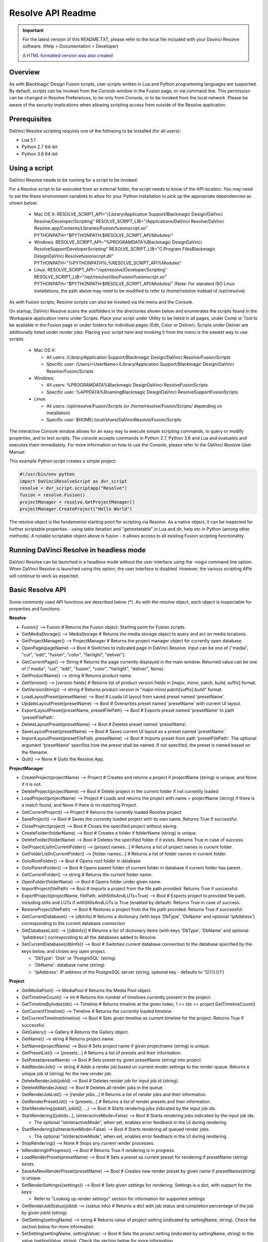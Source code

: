 Resolve API Readme
==================

.. _readme_resolveapi:

..  important::

    For the latest version of this README.TXT, please refer to the local file included with your Davinci Resolve software. (Help > Documentation > Developer)

    `A HTML formatted version was also created <https://deric.github.io/DaVinciResolve-API-Docs/>`_

.. versionadded:: Updated as of 21 October 2021



Overview
--------

As with Blackmagic Design Fusion scripts, user scripts written in Lua and Python programming languages are supported. By default, scripts can be invoked from the Console window in the Fusion page,
or via command line. This permission can be changed in Resolve Preferences, to be only from Console, or to be invoked from the local network. Please be aware of the security implications when
allowing scripting access from outside of the Resolve application.


Prerequisites
-------------

DaVinci Resolve scripting requires one of the following to be installed (for all users):

- Lua 5.1
- Python 2.7 64-bit
- Python 3.6 64-bit


Using a script
--------------

DaVinci Resolve needs to be running for a script to be invoked.

For a Resolve script to be executed from an external folder, the script needs to know of the API location. 
You may need to set the these environment variables to allow for your Python installation to pick up the appropriate dependencies as shown below:

  * Mac OS X:
    RESOLVE_SCRIPT_API="/Library/Application Support/Blackmagic Design/DaVinci Resolve/Developer/Scripting"
    RESOLVE_SCRIPT_LIB="/Applications/DaVinci Resolve/DaVinci Resolve.app/Contents/Libraries/Fusion/fusionscript.so"
    PYTHONPATH="$PYTHONPATH:$RESOLVE_SCRIPT_API/Modules/"

  * Windows:
    RESOLVE_SCRIPT_API="%PROGRAMDATA%\Blackmagic Design\DaVinci Resolve\Support\Developer\Scripting"
    RESOLVE_SCRIPT_LIB="C:\Program Files\Blackmagic Design\DaVinci Resolve\fusionscript.dll"
    PYTHONPATH="%PYTHONPATH%;%RESOLVE_SCRIPT_API%\Modules\"

  * Linux:
    RESOLVE_SCRIPT_API="/opt/resolve/Developer/Scripting"
    RESOLVE_SCRIPT_LIB="/opt/resolve/libs/Fusion/fusionscript.so"
    PYTHONPATH="$PYTHONPATH:$RESOLVE_SCRIPT_API/Modules/"
    (Note: For standard ISO Linux installations, the path above may need to be modified to refer to /home/resolve instead of /opt/resolve)

As with Fusion scripts, Resolve scripts can also be invoked via the menu and the Console.

On startup, DaVinci Resolve scans the subfolders in the directories shown below and enumerates the scripts found in the Workspace application menu under Scripts. 
Place your script under Utility to be listed in all pages, under Comp or Tool to be available in the Fusion page or under folders for individual pages (Edit, Color or Deliver). Scripts under Deliver are additionally listed under render jobs.
Placing your script here and invoking it from the menu is the easiest way to use scripts. 

  * Mac OS X:
  
    - All users: /Library/Application Support/Blackmagic Design/DaVinci Resolve/Fusion/Scripts
    - Specific user:  /Users/<UserName>/Library/Application Support/Blackmagic Design/DaVinci Resolve/Fusion/Scripts

  * Windows:

    - All users: %PROGRAMDATA%\Blackmagic Design\DaVinci Resolve\Fusion\Scripts
    - Specific user: %APPDATA%\Roaming\Blackmagic Design\DaVinci Resolve\Support\Fusion\Scripts
  
  * Linux:

    - All users: /opt/resolve/Fusion/Scripts  (or /home/resolve/Fusion/Scripts/ depending on installation)
    - Specific user: $HOME/.local/share/DaVinciResolve/Fusion/Scripts

The interactive Console window allows for an easy way to execute simple scripting commands, to query or modify properties, and to test scripts. The console accepts commands in Python 2.7, Python 3.6
and Lua and evaluates and executes them immediately. 
For more information on how to use the Console, please refer to the DaVinci Resolve User Manual.

This example Python script creates a simple project:

..  code-block:: python

    #!/usr/bin/env python
    import DaVinciResolveScript as dvr_script
    resolve = dvr_script.scriptapp("Resolve")
    fusion = resolve.Fusion()
    projectManager = resolve.GetProjectManager()
    projectManager.CreateProject("Hello World")


The resolve object is the fundamental starting point for scripting via Resolve. As a native object, it can be inspected for further scriptable properties - using table iteration and "getmetatable"
in Lua and dir, help etc in Python (among other methods). A notable scriptable object above is fusion - it allows access to all existing Fusion scripting functionality.


Running DaVinci Resolve in headless mode
----------------------------------------

DaVinci Resolve can be launched in a headless mode without the user interface using the -nogui command line option. When DaVinci Resolve is launched using this option, the user interface is disabled.
However, the various scripting APIs will continue to work as expected.


Basic Resolve API
-----------------

Some commonly used API functions are described below (*). As with the resolve object, each object is inspectable for properties and functions.

**Resolve**

* Fusion()                                        --> Fusion             # Returns the Fusion object. Starting point for Fusion scripts.
* GetMediaStorage()                               --> MediaStorage       # Returns the media storage object to query and act on media locations.
* GetProjectManager()                             --> ProjectManager     # Returns the project manager object for currently open database.
* OpenPage(pageName)                              --> Bool               # Switches to indicated page in DaVinci Resolve. Input can be one of ("media", "cut", "edit", "fusion", "color", "fairlight", "deliver").
* GetCurrentPage()                                --> String             # Returns the page currently displayed in the main window. Returned value can be one of ("media", "cut", "edit", "fusion", "color", "fairlight", "deliver", None).
* GetProductName()                                --> string             # Returns product name.
* GetVersion()                                    --> [version fields]   # Returns list of product version fields in [major, minor, patch, build, suffix] format.
* GetVersionString()                              --> string             # Returns product version in "major.minor.patch[suffix].build" format.
* LoadLayoutPreset(presetName)                    --> Bool               # Loads UI layout from saved preset named 'presetName'.
* UpdateLayoutPreset(presetName)                  --> Bool               # Overwrites preset named 'presetName' with current UI layout.
* ExportLayoutPreset(presetName, presetFilePath)  --> Bool               # Exports preset named 'presetName' to path 'presetFilePath'.
* DeleteLayoutPreset(presetName)                  --> Bool               # Deletes preset named 'presetName'.
* SaveLayoutPreset(presetName)                    --> Bool               # Saves current UI layout as a preset named 'presetName'.
* ImportLayoutPreset(presetFilePath, presetName)  --> Bool               # Imports preset from path 'presetFilePath'. The optional argument 'presetName' specifies how the preset shall be named. If not specified, the preset is named based on the filename.
* Quit()                                          --> None               # Quits the Resolve App.


**ProjectManager**

* CreateProject(projectName)                      --> Project            # Creates and returns a project if projectName (string) is unique, and None if it is not.
* DeleteProject(projectName)                      --> Bool               # Delete project in the current folder if not currently loaded
* LoadProject(projectName)                        --> Project            # Loads and returns the project with name = projectName (string) if there is a match found, and None if there is no matching Project.
* GetCurrentProject()                             --> Project            # Returns the currently loaded Resolve project.
* SaveProject()                                   --> Bool               # Saves the currently loaded project with its own name. Returns True if successful.
* CloseProject(project)                           --> Bool               # Closes the specified project without saving.
* CreateFolder(folderName)                        --> Bool               # Creates a folder if folderName (string) is unique.
* DeleteFolder(folderName)                        --> Bool               # Deletes the specified folder if it exists. Returns True in case of success.
* GetProjectListInCurrentFolder()                 --> [project names...] # Returns a list of project names in current folder.
* GetFolderListInCurrentFolder()                  --> [folder names...]  # Returns a list of folder names in current folder.
* GotoRootFolder()                                --> Bool               # Opens root folder in database.
* GotoParentFolder()                              --> Bool               # Opens parent folder of current folder in database if current folder has parent.
* GetCurrentFolder()                              --> string             # Returns the current folder name.
* OpenFolder(folderName)                          --> Bool               # Opens folder under given name.
* ImportProject(filePath)                         --> Bool               # Imports a project from the file path provided. Returns True if successful.
* ExportProject(projectName, filePath, withStillsAndLUTs=True) --> Bool  # Exports project to provided file path, including stills and LUTs if withStillsAndLUTs is True (enabled by default). Returns True in case of success.
* RestoreProject(filePath)                        --> Bool               # Restores a project from the file path provided. Returns True if successful.
* GetCurrentDatabase()                            --> {dbInfo}           # Returns a dictionary (with keys 'DbType', 'DbName' and optional 'IpAddress') corresponding to the current database connection
* GetDatabaseList()                               --> [{dbInfo}]         # Returns a list of dictionary items (with keys 'DbType', 'DbName' and optional 'IpAddress') corresponding to all the databases added to Resolve
* SetCurrentDatabase({dbInfo})                    --> Bool               # Switches current database connection to the database specified by the keys below, and closes any open project.
  
  * 'DbType': 'Disk' or 'PostgreSQL' (string)
  * 'DbName': database name (string)
  * 'IpAddress': IP address of the PostgreSQL server (string, optional key - defaults to '127.0.0.1')


**Project**

* GetMediaPool()                                  --> MediaPool          # Returns the Media Pool object.
* GetTimelineCount()                              --> int                # Returns the number of timelines currently present in the project.
* GetTimelineByIndex(idx)                         --> Timeline           # Returns timeline at the given index, 1 <= idx <= project.GetTimelineCount()
* GetCurrentTimeline()                            --> Timeline           # Returns the currently loaded timeline.
* SetCurrentTimeline(timeline)                    --> Bool               # Sets given timeline as current timeline for the project. Returns True if successful.
* GetGallery()                                    --> Gallery            # Returns the Gallery object.
* GetName()                                       --> string             # Returns project name.
* SetName(projectName)                            --> Bool               # Sets project name if given projectname (string) is unique.
* GetPresetList()                                 --> [presets...]       # Returns a list of presets and their information.
* SetPreset(presetName)                           --> Bool               # Sets preset by given presetName (string) into project.
* AddRenderJob()                                  --> string             # Adds a render job based on current render settings to the render queue. Returns a unique job id (string) for the new render job.
* DeleteRenderJob(jobId)                          --> Bool               # Deletes render job for input job id (string).
* DeleteAllRenderJobs()                           --> Bool               # Deletes all render jobs in the queue.
* GetRenderJobList()                              --> [render jobs...]   # Returns a list of render jobs and their information.
* GetRenderPresetList()                           --> [presets...]       # Returns a list of render presets and their information.
* StartRendering(jobId1, jobId2, ...)             --> Bool               # Starts rendering jobs indicated by the input job ids.
* StartRendering([jobIds...], isInteractiveMode=False)    --> Bool       # Starts rendering jobs indicated by the input job ids.

  * The optional "isInteractiveMode", when set, enables error feedback in the UI during rendering.
  
* StartRendering(isInteractiveMode=False)                 --> Bool       # Starts rendering all queued render jobs. 
  
  * The optional "isInteractiveMode", when set, enables error feedback in the UI during rendering.

* StopRendering()                                 --> None               # Stops any current render processes.
* IsRenderingInProgress()                         --> Bool               # Returns True if rendering is in progress.
* LoadRenderPreset(presetName)                    --> Bool               # Sets a preset as current preset for rendering if presetName (string) exists.
* SaveAsNewRenderPreset(presetName)               --> Bool               # Creates new render preset by given name if presetName(string) is unique.
* SetRenderSettings({settings})                   --> Bool               # Sets given settings for rendering. Settings is a dict, with support for the keys:
  
  * Refer to "Looking up render settings" section for information for supported settings

* GetRenderJobStatus(jobId)                       --> {status info}      # Returns a dict with job status and completion percentage of the job by given jobId (string).
* GetSetting(settingName)                         --> string             # Returns value of project setting (indicated by settingName, string). Check the section below for more information.
* SetSetting(settingName, settingValue)           --> Bool               # Sets the project setting (indicated by settingName, string) to the value (settingValue, string). Check the section below for more information.
* GetRenderFormats()                              --> {render formats..} # Returns a dict (format -> file extension) of available render formats.
* GetRenderCodecs(renderFormat)                   --> {render codecs...} # Returns a dict (codec description -> codec name) of available codecs for given render format (string).
* GetCurrentRenderFormatAndCodec()                --> {format, codec}    # Returns a dict with currently selected format 'format' and render codec 'codec'.
* SetCurrentRenderFormatAndCodec(format, codec)   --> Bool               # Sets given render format (string) and render codec (string) as options for rendering.
* GetCurrentRenderMode()                          --> int                # Returns the render mode: 0 - Individual clips, 1 - Single clip.
* SetCurrentRenderMode(renderMode)                --> Bool               # Sets the render mode. Specify renderMode = 0 for Individual clips, 1 for Single clip.
* GetRenderResolutions(format, codec)             --> [{Resolution}]     # Returns list of resolutions applicable for the given render format (string) and render codec (string). Returns full list of resolutions if no argument is provided. Each element in the list is a dictionary with 2 keys "Width" and "Height".
* RefreshLUTList()                                --> Bool               # Refreshes LUT List


**MediaStorage**

* GetMountedVolumeList()                          --> [paths...]         # Returns list of folder paths corresponding to mounted volumes displayed in Resolve’s Media Storage.
* GetSubFolderList(folderPath)                    --> [paths...]         # Returns list of folder paths in the given absolute folder path.
* GetFileList(folderPath)                         --> [paths...]         # Returns list of media and file listings in the given absolute folder path. Note that media listings may be logically consolidated entries.
* RevealInStorage(path)                           --> Bool               # Expands and displays given file/folder path in Resolve’s Media Storage.
* AddItemListToMediaPool(item1, item2, ...)       --> [clips...]         # Adds specified file/folder paths from Media Storage into current Media Pool folder. Input is one or more file/folder paths. Returns a list of the MediaPoolItems created.
* AddItemListToMediaPool([items...])              --> [clips...]         # Adds specified file/folder paths from Media Storage into current Media Pool folder. Input is an array of file/folder paths. Returns a list of the MediaPoolItems created.
* AddClipMattesToMediaPool(MediaPoolItem, [paths], stereoEye) --> Bool   # Adds specified media files as mattes for the specified MediaPoolItem. StereoEye is an optional argument for specifying which eye to add the matte to for stereo clips ("left" or "right"). Returns True if successful.
* AddTimelineMattesToMediaPool([paths])           --> [MediaPoolItems]   # Adds specified media files as timeline mattes in current media pool folder. Returns a list of created MediaPoolItems.


**MediaPool**

* GetRootFolder()                                 --> Folder             # Returns root Folder of Media Pool
* AddSubFolder(folder, name)                      --> Folder             # Adds new subfolder under specified Folder object with the given name.
* CreateEmptyTimeline(name)                       --> Timeline           # Adds new timeline with given name.
* AppendToTimeline(clip1, clip2, ...)             --> [TimelineItem]     # Appends specified MediaPoolItem objects in the current timeline. Returns the list of appended timelineItems.
* AppendToTimeline([clips])                       --> [TimelineItem]     # Appends specified MediaPoolItem objects in the current timeline. Returns the list of appended timelineItems.
* AppendToTimeline([{clipInfo}, ...])             --> [TimelineItem]     # Appends list of clipInfos specified as dict of "mediaPoolItem", "startFrame" (int), "endFrame" (int), (optional) "mediaType" (int; 1 - Video only, 2 - Audio only). Returns the list of appended timelineItems.
* CreateTimelineFromClips(name, clip1, clip2,...) --> Timeline           # Creates new timeline with specified name, and appends the specified MediaPoolItem objects.
* CreateTimelineFromClips(name, [clips])          --> Timeline           # Creates new timeline with specified name, and appends the specified MediaPoolItem objects.
* CreateTimelineFromClips(name, [{clipInfo}])     --> Timeline           # Creates new timeline with specified name, appending the list of clipInfos specified as a dict of "mediaPoolItem", "startFrame" (int), "endFrame" (int).
* ImportTimelineFromFile(filePath, {importOptions}) --> Timeline         # Creates timeline based on parameters within given file and optional importOptions dict, with support for the keys:
  
  * "timelineName": string, specifies the name of the timeline to be created
  * "importSourceClips": Bool, specifies whether source clips should be imported, True by default
  * "sourceClipsPath": string, specifies a filesystem path to search for source clips if the media is inaccessible in their original path and if "importSourceClips" is True
  * "sourceClipsFolders": List of Media Pool folder objects to search for source clips if the media is not present in current folder and if "importSourceClips" is False
  * "interlaceProcessing": Bool, specifies whether to enable interlace processing on the imported timeline being created. valid only for AAF import
  
* DeleteTimelines([timeline])                     --> Bool               # Deletes specified timelines in the media pool.
* GetCurrentFolder()                              --> Folder             # Returns currently selected Folder.
* SetCurrentFolder(Folder)                        --> Bool               # Sets current folder by given Folder.
* DeleteClips([clips])                            --> Bool               # Deletes specified clips or timeline mattes in the media pool
* DeleteFolders([subfolders])                     --> Bool               # Deletes specified subfolders in the media pool
* MoveClips([clips], targetFolder)                --> Bool               # Moves specified clips to target folder.
* MoveFolders([folders], targetFolder)            --> Bool               # Moves specified folders to target folder.
* GetClipMatteList(MediaPoolItem)                 --> [paths]            # Get mattes for specified MediaPoolItem, as a list of paths to the matte files.
* GetTimelineMatteList(Folder)                    --> [MediaPoolItems]   # Get mattes in specified Folder, as list of MediaPoolItems.
* DeleteClipMattes(MediaPoolItem, [paths])        --> Bool               # Delete mattes based on their file paths, for specified MediaPoolItem. Returns True on success.
* RelinkClips([MediaPoolItem], folderPath)        --> Bool               # Update the folder location of specified media pool clips with the specified folder path.
* UnlinkClips([MediaPoolItem])                    --> Bool               # Unlink specified media pool clips.
* ImportMedia([items...])                         --> [MediaPoolItems]   # Imports specified file/folder paths into current Media Pool folder. Input is an array of file/folder paths. Returns a list of the MediaPoolItems created.
* ImportMedia([{clipInfo}])                       --> [MediaPoolItems]   # Imports file path(s) into current Media Pool folder as specified in list of clipInfo dict. Returns a list of the MediaPoolItems created.
  
  * Each clipInfo gets imported as one MediaPoolItem unless 'Show Individual Frames' is turned on.
  * Example: ImportMedia([{"FilePath":"file_%03d.dpx", "StartIndex":1, "EndIndex":100}]) would import clip "file_[001-100].dpx".
  
* ExportMetadata(fileName, [clips])               --> Bool               # Exports metadata of specified clips to 'fileName' in CSV format.
  
  * If no clips are specified, all clips from media pool will be used.


**Folder**

* GetClipList()                                   --> [clips...]         # Returns a list of clips (items) within the folder.
* GetName()                                       --> string             # Returns the media folder name.
* GetSubFolderList()                              --> [folders...]       # Returns a list of subfolders in the folder.

**MediaPoolItem**

* GetName()                                       --> string             # Returns the clip name.
* GetMetadata(metadataType=None)                  --> string|dict        # Returns the metadata value for the key 'metadataType'.
  
  * If no argument is specified, a dict of all set metadata properties is returned.
  
* SetMetadata(metadataType, metadataValue)        --> Bool               # Sets the given metadata to metadataValue (string). Returns True if successful.
* SetMetadata({metadata})                         --> Bool               # Sets the item metadata with specified 'metadata' dict. Returns True if successful.
* GetMediaId()                                    --> string             # Returns the unique ID for the MediaPoolItem.
* AddMarker(frameId, color, name, note, duration,customData) --> Bool 
  
  * Creates a new marker at given frameId position and with given marker information. 'customData' is optional and helps to attach user specific data to the marker.
            
* GetMarkers()                                    --> {markers...}       # Returns a dict (frameId -> {information}) of all markers and dicts with their information.
  
  * Example of output format: {96.0: {'color': 'Green', 'duration': 1.0, 'note': '', 'name': 'Marker 1', 'customData': ''}, ...}
  * In the above example - there is one 'Green' marker at offset 96 (position of the marker)
  
* GetMarkerByCustomData(customData)               --> {markers...}       # Returns marker {information} for the first matching marker with specified customData.
* UpdateMarkerCustomData(frameId, customData)     --> Bool               # Updates customData (string) for the marker at given frameId position. CustomData is not exposed via UI and is useful for scripting developer to attach any user specific data to markers.
* GetMarkerCustomData(frameId)                    --> string             # Returns customData string for the marker at given frameId position.
* DeleteMarkersByColor(color)                     --> Bool               # Delete all markers of the specified color from the media pool item. "All" as argument deletes all color markers.
* DeleteMarkerAtFrame(frameNum)                   --> Bool               # Delete marker at frame number from the media pool item.
* DeleteMarkerByCustomData(customData)            --> Bool               # Delete first matching marker with specified customData.
* AddFlag(color)                                  --> Bool               # Adds a flag with given color (string).
* GetFlagList()                                   --> [colors...]        # Returns a list of flag colors assigned to the item.
* ClearFlags(color)                               --> Bool               # Clears the flag of the given color if one exists. An "All" argument is supported and clears all flags.
* GetClipColor()                                  --> string             # Returns the item color as a string.
* SetClipColor(colorName)                         --> Bool               # Sets the item color based on the colorName (string).
* ClearClipColor()                                --> Bool               # Clears the item color.
* GetClipProperty(propertyName=None)              --> string|dict        # Returns the property value for the key 'propertyName'. 
  
  * If no argument is specified, a dict of all clip properties is returned. Check the section below for more information.
  
* SetClipProperty(propertyName, propertyValue)    --> Bool               # Sets the given property to propertyValue (string). Check the section below for more information.
* LinkProxyMedia(proxyMediaFilePath)              --> Bool               # Links proxy media located at path specified by arg 'proxyMediaFilePath' with the current clip. 'proxyMediaFilePath' should be absolute clip path.
* UnlinkProxyMedia()                              --> Bool               # Unlinks any proxy media associated with clip.
* ReplaceClip(filePath)                           --> Bool               # Replaces the underlying asset and metadata of MediaPoolItem with the specified absolute clip path.


**Timeline**

* GetName()                                       --> string             # Returns the timeline name.
* SetName(timelineName)                           --> Bool               # Sets the timeline name if timelineName (string) is unique. Returns True if successful.
* GetStartFrame()                                 --> int                # Returns the frame number at the start of timeline.
* GetEndFrame()                                   --> int                # Returns the frame number at the end of timeline.
* GetTrackCount(trackType)                        --> int                # Returns the number of tracks for the given track type ("audio", "video" or "subtitle").
* GetItemListInTrack(trackType, index)            --> [items...]         # Returns a list of timeline items on that track (based on trackType and index). 1 <= index <= GetTrackCount(trackType).
* AddMarker(frameId, color, name, note, duration, customData)  --> Bool  

  * Creates a new marker at given frameId position and with given marker information. 'customData' is optional and helps to attach user specific data to the marker.
            
* GetMarkers()                                    --> {markers...}       # Returns a dict (frameId -> {information}) of all markers and dicts with their information.

  * Example: a value of {96.0: {'color': 'Green', 'duration': 1.0, 'note': '', 'name': 'Marker 1', 'customData': ''}, ...} indicates a single green marker at timeline offset 96

* GetMarkerByCustomData(customData)               --> {markers...}       # Returns marker {information} for the first matching marker with specified customData.
* UpdateMarkerCustomData(frameId, customData)     --> Bool               # Updates customData (string) for the marker at given frameId position. CustomData is not exposed via UI and is useful for scripting developer to attach any user specific data to markers.
* GetMarkerCustomData(frameId)                    --> string             # Returns customData string for the marker at given frameId position.
* DeleteMarkersByColor(color)                     --> Bool               # Deletes all timeline markers of the specified color. An "All" argument is supported and deletes all timeline markers.
* DeleteMarkerAtFrame(frameNum)                   --> Bool               # Deletes the timeline marker at the given frame number.
* DeleteMarkerByCustomData(customData)            --> Bool               # Delete first matching marker with specified customData.
* ApplyGradeFromDRX(path, gradeMode, item1, item2, ...)--> Bool          # Loads a still from given file path (string) and applies grade to Timeline Items with gradeMode (int): 0 - "No keyframes", 1 - "Source Timecode aligned", 2 - "Start Frames aligned".
* ApplyGradeFromDRX(path, gradeMode, [items])     --> Bool               # Loads a still from given file path (string) and applies grade to Timeline Items with gradeMode (int): 0 - "No keyframes", 1 - "Source Timecode aligned", 2 - "Start Frames aligned".
* GetCurrentTimecode()                            --> string             # Returns a string timecode representation for the current playhead position, while on Cut, Edit, Color, Fairlight and Deliver pages.
* SetCurrentTimecode(timecode)                    --> Bool               # Sets current playhead position from input timecode for Cut, Edit, Color, Fairlight and Deliver pages.
* GetCurrentVideoItem()                           --> item               # Returns the current video timeline item.
* GetCurrentClipThumbnailImage()                  --> {thumbnailData}    # Returns a dict (keys "width", "height", "format" and "data") with data containing raw thumbnail image data (RGB 8-bit image data encoded in base64 format) for current media in the Color Page.

  * An example of how to retrieve and interpret thumbnails is provided in 6_get_current_media_thumbnail.py in the Examples folder.

* GetTrackName(trackType, trackIndex)             --> string             # Returns the track name for track indicated by trackType ("audio", "video" or "subtitle") and index. 1 <= trackIndex <= GetTrackCount(trackType).
* SetTrackName(trackType, trackIndex, name)       --> Bool               # Sets the track name (string) for track indicated by trackType ("audio", "video" or "subtitle") and index. 1 <= trackIndex <= GetTrackCount(trackType).
* DuplicateTimeline(timelineName)                 --> timeline           # Duplicates the timeline and returns the created timeline, with the (optional) timelineName, on success.
* CreateCompoundClip([timelineItems], {clipInfo}) --> timelineItem       # Creates a compound clip of input timeline items with an optional clipInfo map: {"startTimecode" : "00:00:00:00", "name" : "Compound Clip 1"}. It returns the created timeline item.
* CreateFusionClip([timelineItems])               --> timelineItem       # Creates a Fusion clip of input timeline items. It returns the created timeline item.
* ImportIntoTimeline(filePath, {importOptions})   --> Bool               # Imports timeline items from an AAF file and optional importOptions dict into the timeline, with support for the keys:

  * "autoImportSourceClipsIntoMediaPool": Bool, specifies if source clips should be imported into media pool, True by default
  * "ignoreFileExtensionsWhenMatching": Bool, specifies if file extensions should be ignored when matching, False by default
  * "linkToSourceCameraFiles": Bool, specifies if link to source camera files should be enabled, False by default
  * "useSizingInfo": Bool, specifies if sizing information should be used, False by default
  * "importMultiChannelAudioTracksAsLinkedGroups": Bool, specifies if multi-channel audio tracks should be imported as linked groups, False by default
  * "insertAdditionalTracks": Bool, specifies if additional tracks should be inserted, True by default
  * "insertWithOffset": string, specifies insert with offset value in timecode format - defaults to "00:00:00:00", applicable if "insertAdditionalTracks" is False
  * "sourceClipsPath": string, specifies a filesystem path to search for source clips if the media is inaccessible in their original path and if "ignoreFileExtensionsWhenMatching" is True
  * "sourceClipsFolders": string, list of Media Pool folder objects to search for source clips if the media is not present in current folder
 
* Export(fileName, exportType, exportSubtype)     --> Bool               # Exports timeline to 'fileName' as per input exportType & exportSubtype format.
  
  * Refer to section "Looking up timeline exports properties" for information on the parameters.

* GetSetting(settingName)                         --> string             # Returns value of timeline setting (indicated by settingName : string). Check the section below for more information.
* SetSetting(settingName, settingValue)           --> Bool               # Sets timeline setting (indicated by settingName : string) to the value (settingValue : string). Check the section below for more information.
* InsertGeneratorIntoTimeline(generatorName)      --> TimelineItem       # Inserts a generator (indicated by generatorName : string) into the timeline.
* InsertFusionGeneratorIntoTimeline(generatorName) --> TimelineItem      # Inserts a Fusion generator (indicated by generatorName : string) into the timeline.
* InsertOFXGeneratorIntoTimeline(generatorName)   --> TimelineItem       # Inserts an OFX generator (indicated by generatorName : string) into the timeline.
* InsertTitleIntoTimeline(titleName)              --> TimelineItem       # Inserts a title (indicated by titleName : string) into the timeline.
* InsertFusionTitleIntoTimeline(titleName)        --> TimelineItem       # Inserts a Fusion title (indicated by titleName : string) into the timeline.
* GrabStill()                                     --> galleryStill       # Grabs still from the current video clip. Returns a GalleryStill object.
* GrabAllStills(stillFrameSource)                 --> [galleryStill]     # Grabs stills from all the clips of the timeline at 'stillFrameSource' (1 - First frame, 2 - Middle frame). Returns the list of GalleryStill objects.


**TimelineItem**

* GetName()                                       --> string             # Returns the item name.
* GetDuration()                                   --> int                # Returns the item duration.
* GetEnd()                                        --> int                # Returns the end frame position on the timeline.
* GetFusionCompCount()                            --> int                # Returns number of Fusion compositions associated with the timeline item.
* GetFusionCompByIndex(compIndex)                 --> fusionComp         # Returns the Fusion composition object based on given index. 1 <= compIndex <= timelineItem.GetFusionCompCount()
* GetFusionCompNameList()                         --> [names...]         # Returns a list of Fusion composition names associated with the timeline item.
* GetFusionCompByName(compName)                   --> fusionComp         # Returns the Fusion composition object based on given name.
* GetLeftOffset()                                 --> int                # Returns the maximum extension by frame for clip from left side.
* GetRightOffset()                                --> int                # Returns the maximum extension by frame for clip from right side.
* GetStart()                                      --> int                # Returns the start frame position on the timeline.
* SetProperty(propertyKey, propertyValue)         --> Bool               # Sets the value of property "propertyKey" to value "propertyValue"

  * Refer to "Looking up Timeline item properties" for more information

* GetProperty(propertyKey)                        --> int/[key:value]    # returns the value of the specified key
                                                                         # if no key is specified, the method returns a dictionary(python) or table(lua) for all supported keys
* AddMarker(frameId, color, name, note, duration, customData) --> Bool   
  
  * Creates a new marker at given frameId position and with given marker information. 'customData' is optional and helps to attach user specific data to the marker.
            
* GetMarkers()                                    --> {markers...}       # Returns a dict (frameId -> {information}) of all markers and dicts with their information.
  
  * Example: a value of {96.0: {'color': 'Green', 'duration': 1.0, 'note': '', 'name': 'Marker 1', 'customData': ''}, ...} indicates a single green marker at clip offset 96

* GetMarkerByCustomData(customData)               --> {markers...}       # Returns marker {information} for the first matching marker with specified customData.
* UpdateMarkerCustomData(frameId, customData)     --> Bool               # Updates customData (string) for the marker at given frameId position. CustomData is not exposed via UI and is useful for scripting developer to attach any user specific data to markers.
* GetMarkerCustomData(frameId)                    --> string             # Returns customData string for the marker at given frameId position.
* DeleteMarkersByColor(color)                     --> Bool               # Delete all markers of the specified color from the timeline item. "All" as argument deletes all color markers.
* DeleteMarkerAtFrame(frameNum)                   --> Bool               # Delete marker at frame number from the timeline item.
* DeleteMarkerByCustomData(customData)            --> Bool               # Delete first matching marker with specified customData.
* AddFlag(color)                                  --> Bool               # Adds a flag with given color (string).
* GetFlagList()                                   --> [colors...]        # Returns a list of flag colors assigned to the item.
* ClearFlags(color)                               --> Bool               # Clear flags of the specified color. An "All" argument is supported to clear all flags. 
* GetClipColor()                                  --> string             # Returns the item color as a string.
* SetClipColor(colorName)                         --> Bool               # Sets the item color based on the colorName (string).
* ClearClipColor()                                --> Bool               # Clears the item color.
* AddFusionComp()                                 --> fusionComp         # Adds a new Fusion composition associated with the timeline item.
* ImportFusionComp(path)                          --> fusionComp         # Imports a Fusion composition from given file path by creating and adding a new composition for the item.
* ExportFusionComp(path, compIndex)               --> Bool               # Exports the Fusion composition based on given index to the path provided.
* DeleteFusionCompByName(compName)                --> Bool               # Deletes the named Fusion composition.
* LoadFusionCompByName(compName)                  --> fusionComp         # Loads the named Fusion composition as the active composition.
* RenameFusionCompByName(oldName, newName)        --> Bool               # Renames the Fusion composition identified by oldName.
* AddVersion(versionName, versionType)            --> Bool               # Adds a new color version for a video clipbased on versionType (0 - local, 1 - remote).
* GetCurrentVersion()                             --> {versionName...}   # Returns the current version of the video clip. The returned value will have the keys versionName and versionType(0 - local, 1 - remote).
* DeleteVersionByName(versionName, versionType)   --> Bool               # Deletes a color version by name and versionType (0 - local, 1 - remote).
* LoadVersionByName(versionName, versionType)     --> Bool               # Loads a named color version as the active version. versionType: 0 - local, 1 - remote.
* RenameVersionByName(oldName, newName, versionType)--> Bool             # Renames the color version identified by oldName and versionType (0 - local, 1 - remote).
* GetVersionNameList(versionType)                 --> [names...]         # Returns a list of all color versions for the given versionType (0 - local, 1 - remote).
* GetMediaPoolItem()                              --> MediaPoolItem      # Returns the media pool item corresponding to the timeline item if one exists.
* GetStereoConvergenceValues()                    --> {keyframes...}     # Returns a dict (offset -> value) of keyframe offsets and respective convergence values.
* GetStereoLeftFloatingWindowParams()             --> {keyframes...}     # For the LEFT eye -> returns a dict (offset -> dict) of keyframe offsets and respective floating window params. Value at particular offset includes the left, right, top and bottom floating window values.
* GetStereoRightFloatingWindowParams()            --> {keyframes...}     # For the RIGHT eye -> returns a dict (offset -> dict) of keyframe offsets and respective floating window params. Value at particular offset includes the left, right, top and bottom floating window values.
* SetLUT(nodeIndex, lutPath)                      --> Bool               # Sets LUT on the node mapping the node index provided, 1 <= nodeIndex <= total number of nodes.
  
  * The lutPath can be an absolute path, or a relative path (based off custom LUT paths or the master LUT path).
  * The operation is successful for valid lut paths that Resolve has already discovered (see Project.RefreshLUTList).
  
* SetCDL([CDL map])                               --> Bool               # Keys of map are: "NodeIndex", "Slope", "Offset", "Power", "Saturation", where 1 <= NodeIndex <= total number of nodes.
  
  * Example python code - SetCDL({"NodeIndex" : "1", "Slope" : "0.5 0.4 0.2", "Offset" : "0.4 0.3 0.2", "Power" : "0.6 0.7 0.8", "Saturation" : "0.65"})

* AddTake(mediaPoolItem, startFrame, endFrame)    --> Bool               # Adds mediaPoolItem as a new take. Initializes a take selector for the timeline item if needed. By default, the full clip extents is added. startFrame (int) and endFrame (int) are optional arguments used to specify the extents.
* GetSelectedTakeIndex()                          --> int                # Returns the index of the currently selected take, or 0 if the clip is not a take selector.
* GetTakesCount()                                 --> int                # Returns the number of takes in take selector, or 0 if the clip is not a take selector.
* GetTakeByIndex(idx)                             --> {takeInfo...}      # Returns a dict (keys "startFrame", "endFrame" and "mediaPoolItem") with take info for specified index.
* DeleteTakeByIndex(idx)                          --> Bool               # Deletes a take by index, 1 <= idx <= number of takes.
* SelectTakeByIndex(idx)                          --> Bool               # Selects a take by index, 1 <= idx <= number of takes.
* FinalizeTake()                                  --> Bool               # Finalizes take selection.
* CopyGrades([tgtTimelineItems])                  --> Bool               # Copies the current grade to all the items in tgtTimelineItems list. Returns True on success and False if any error occured.

**Gallery**

* GetAlbumName(galleryStillAlbum)                 --> string             # Returns the name of the GalleryStillAlbum object 'galleryStillAlbum'.
* SetAlbumName(galleryStillAlbum, albumName)      --> Bool               # Sets the name of the GalleryStillAlbum object 'galleryStillAlbum' to 'albumName'.
* GetCurrentStillAlbum()                          --> galleryStillAlbum  # Returns current album as a GalleryStillAlbum object.
* SetCurrentStillAlbum(galleryStillAlbum)         --> Bool               # Sets current album to GalleryStillAlbum object 'galleryStillAlbum'.
* GetGalleryStillAlbums()                         --> [galleryStillAlbum] # Returns the gallery albums as a list of GalleryStillAlbum objects.

**GalleryStillAlbum**

* GetStills()                                     --> [galleryStill]     # Returns the list of GalleryStill objects in the album.
* GetLabel(galleryStill)                          --> string             # Returns the label of the galleryStill.
* SetLabel(galleryStill, label)                   --> Bool               # Sets the new 'label' to GalleryStill object 'galleryStill'.
* ExportStills([galleryStill], folderPath, filePrefix, format) --> Bool  # Exports list of GalleryStill objects '[galleryStill]' to directory 'folderPath', with filename prefix 'filePrefix', using file format 'format' (supported formats: dpx, cin, tif, jpg, png, ppm, bmp, xpm).
* DeleteStills([galleryStill])                    --> Bool               # Deletes specified list of GalleryStill objects '[galleryStill]'.

**GalleryStill**                                                             

* This class does not provide any API functions but the object type is used by functions in other classes.


List and Dict Data Structures
-----------------------------

Beside primitive data types, Resolve's Python API mainly uses list and dict data structures. 

Lists are denoted by [ ... ] and dicts are denoted by { ... } above.

As Lua does not support list and dict data structures, the Lua API implements "list" as a table with indices

* e.g. { [1] = listValue1, [2] = listValue2, ... }.

Similarly the Lua API implements "dict" as a table with the dictionary key as first element

* e.g. { [dictKey1] = dictValue1, [dictKey2] = dictValue2, ... }.


Looking up Project and Clip properties
--------------------------------------

This section covers additional notes for the functions "Project:GetSetting", "Project:SetSetting", "Timeline:GetSetting", "Timeline:SetSetting", "MediaPoolItem:GetClipProperty" and 
"MediaPoolItem:SetClipProperty". These functions are used to get and set properties otherwise available to the user through the Project Settings and the Clip Attributes dialogs.

The functions follow a key-value pair format, where each property is identified by a key (the settingName or propertyName parameter) and possesses a value (typically a text value). Keys and values are
designed to be easily correlated with parameter names and values in the Resolve UI. Explicitly enumerated values for some parameters are listed below.

Some properties may be read only - these include intrinsic clip properties like date created or sample rate, and properties that can be disabled in specific application contexts (e.g. custom colorspaces
in an ACES workflow, or output sizing parameters when behavior is set to match timeline)

Getting values: 
Invoke "Project:GetSetting", "Timeline:GetSetting" or "MediaPoolItem:GetClipProperty" with the appropriate property key. To get a snapshot of all queryable properties (keys and values), you can call 
"Project:GetSetting", "Timeline:GetSetting" or "MediaPoolItem:GetClipProperty" without parameters (or with a NoneType or a blank property key). Using specific keys to query individual properties will 
be faster. Note that getting a property using an invalid key will return a trivial result.

Setting values: 
Invoke "Project:SetSetting", "Timeline:SetSetting" or "MediaPoolItem:SetClipProperty" with the appropriate property key and a valid value. When setting a parameter, please check the return value to 
ensure the success of the operation. You can troubleshoot the validity of keys and values by setting the desired result from the UI and checking property snapshots before and after the change.

The following Project properties have specifically enumerated values:
"superScale" - the property value is an enumerated integer between 0 and 3 with these meanings: 0=Auto, 1=no scaling, and 2, 3 and 4 represent the Super Scale multipliers 2x, 3x and 4x.
Affects:
• x = Project:GetSetting('superScale') and Project:SetSetting('superScale', x)

"timelineFrameRate" - the property value is one of the frame rates available to the user in project settings under "Timeline frame rate" option. Drop Frame can be configured for supported frame rates 
                      by appending the frame rate with "DF", e.g. "29.97 DF" will enable drop frame and "29.97" will disable drop frame
Affects:
• x = Project:GetSetting('timelineFrameRate') and Project:SetSetting('timelineFrameRate', x)

The following Clip properties have specifically enumerated values:
"superScale" - the property value is an enumerated integer between 1 and 3 with these meanings: 1=no scaling, and 2, 3 and 4 represent the Super Scale multipliers 2x, 3x and 4x.
Affects:
• x = MediaPoolItem:GetClipProperty('Super Scale') and MediaPoolItem:SetClipProperty('Super Scale', x)


Looking up Render Settings
--------------------------

This section covers the supported settings for the method SetRenderSettings({settings})

The parameter setting is a dictionary containing the following keys:

- "SelectAllFrames": Bool (when set True, the settings MarkIn and MarkOut are ignored)
- "MarkIn": int
- "MarkOut": int
- "TargetDir": string
- "CustomName": string
- "UniqueFilenameStyle": 0 - Prefix, 1 - Suffix.
- "ExportVideo": Bool
- "ExportAudio": Bool
- "FormatWidth": int
- "FormatHeight": int
- "FrameRate": float (examples: 23.976, 24)
- "PixelAspectRatio": string (for SD resolution: "16_9" or "4_3") (other resolutions: "square" or "cinemascope")
- "VideoQuality" possible values for current codec (if applicable):

  - 0 (int) - will set quality to automatic
  - [1 -> MAX] (int) - will set input bit rate
  - ["Least", "Low", "Medium", "High", "Best"] (String) - will set input quality level
  
- "AudioCodec": string (example: "aac")
- "AudioBitDepth": int
- "AudioSampleRate": int
- "ColorSpaceTag" : string (example: "Same as Project", "AstroDesign")
- "GammaTag" : string (example: "Same as Project", "ACEScct")
- "ExportAlpha": Bool
- "EncodingProfile": string (example: "Main10"). Can only be set for H.264 and H.265.
- "MultiPassEncode": Bool. Can only be set for H.264.
- "AlphaMode": 0 - Premultipled, 1 - Straight. Can only be set if "ExportAlpha" is true.
- "NetworkOptimization": Bool. Only supported by QuickTime and MP4 formats.


Looking up timeline export properties
-------------------------------------

This section covers the parameters for the argument Export(fileName, exportType, exportSubtype).

exportType can be one of the following constants:

- resolve.EXPORT_AAF
- resolve.EXPORT_DRT
- resolve.EXPORT_EDL
- resolve.EXPORT_FCP_7_XML
- resolve.EXPORT_FCPXML_1_3
- resolve.EXPORT_FCPXML_1_4
- resolve.EXPORT_FCPXML_1_5
- resolve.EXPORT_FCPXML_1_6
- resolve.EXPORT_FCPXML_1_7
- resolve.EXPORT_FCPXML_1_8
- resolve.EXPORT_HDR_10_PROFILE_A
- resolve.EXPORT_HDR_10_PROFILE_B
- resolve.EXPORT_TEXT_CSV
- resolve.EXPORT_TEXT_TAB
- resolve.EXPORT_DOLBY_VISION_VER_2_9
- resolve.EXPORT_DOLBY_VISION_VER_4_0

exportSubtype can be one of the following enums:

- resolve.EXPORT_NONE
- resolve.EXPORT_AAF_NEW
- resolve.EXPORT_AAF_EXISTING
- resolve.EXPORT_CDL
- resolve.EXPORT_SDL
- resolve.EXPORT_MISSING_CLIPS

Please note that exportSubType is a required parameter for resolve.EXPORT_AAF and resolve.EXPORT_EDL. 
For rest of the exportType, exportSubtype is ignored.

When exportType is resolve.EXPORT_AAF, valid exportSubtype values are resolve.EXPORT_AAF_NEW and resolve.EXPORT_AAF_EXISTING.
When exportType is resolve.EXPORT_EDL, valid exportSubtype values are resolve.EXPORT_CDL, resolve.EXPORT_SDL, resolve.EXPORT_MISSING_CLIPS and resolve.EXPORT_NONE.

..  note:: Replace 'resolve.' when using the constants above, if a different Resolve class instance name is used.


Looking up Timeline item properties
-----------------------------------

This section covers additional notes for the function "TimelineItem:SetProperty" and "TimelineItem:GetProperty". These functions are used to get and set properties mentioned.

The supported keys with their accepted values are:

- "Pan" : floating point values from -4.0*width to 4.0*width
- "Tilt" : floating point values from -4.0*height to 4.0*height
- "ZoomX" : floating point values from 0.0 to 100.0
- "ZoomY" : floating point values from 0.0 to 100.0
- "ZoomGang" : a boolean value
- "RotationAngle" : floating point values from -360.0 to 360.0
- "AnchorPointX" : floating point values from -4.0*width to 4.0*width
- "AnchorPointY" : floating point values from -4.0*height to 4.0*height
- "Pitch" : floating point values from -1.5 to 1.5
- "Yaw" : floating point values from -1.5 to 1.5
- "FlipX" : boolean value for flipping horizonally
- "FlipY" : boolean value for flipping vertically
- "CropLeft" : floating point values from 0.0 to width
- "CropRight" : floating point values from 0.0 to width
- "CropTop" : floating point values from 0.0 to height
- "CropBottom" : floating point values from 0.0 to height
- "CropSoftness" : floating point values from -100.0 to 100.0
- "CropRetain" : boolean value for "Retain Image Position" checkbox
- "DynamicZoomEase" : A value from the following constants

  - DYNAMIC_ZOOM_EASE_LINEAR = 0
  - DYNAMIC_ZOOM_EASE_IN
  - DYNAMIC_ZOOM_EASE_OUT
  - DYNAMIC_ZOOM_EASE_IN_AND_OUT
  
- "CompositeMode" : A value from the following constants

  - COMPOSITE_NORMAL = 0
  - COMPOSITE_ADD
  - COMPOSITE_SUBTRACT
  - COMPOSITE_DIFF
  - COMPOSITE_MULTIPLY
  - COMPOSITE_SCREEN
  - COMPOSITE_OVERLAY
  - COMPOSITE_HARDLIGHT
  - COMPOSITE_SOFTLIGHT
  - COMPOSITE_DARKEN
  - COMPOSITE_LIGHTEN
  - COMPOSITE_COLOR_DODGE
  - COMPOSITE_COLOR_BURN
  - COMPOSITE_HUE
  - COMPOSITE_SATURATE
  - COMPOSITE_COLORIZE
  - COMPOSITE_LUMA_MASK
  - COMPOSITE_DIVIDE
  - COMPOSITE_LINEAR_DODGE
  - COMPOSITE_LINEAR_BURN
  - COMPOSITE_LINEAR_LIGHT
  - COMPOSITE_VIVID_LIGHT
  - COMPOSITE_PIN_LIGHT
  - COMPOSITE_HARD_MIX
  - COMPOSITE_LIGHTER_COLOR
  - COMPOSITE_DARKER_COLOR
  - COMPOSITE_FOREGROUND
  - COMPOSITE_ALPHA
  - COMPOSITE_INVERTED_ALPHA
  - COMPOSITE_LUM
  - COMPOSITE_INVERTED_LUM

- "Opacity" : floating point value from 0.0 to 100.0
- "Distortion" : floating point value from -1.0 to 1.0
- "RetimeProcess" : A value from the following constants
  
  - RETIME_USE_PROJECT = 0
  - RETIME_NEAREST
  - RETIME_FRAME_BLEND
  - RETIME_OPTICAL_FLOW

- "MotionEstimation" : A value from the following constants
  
  - MOTION_EST_USE_PROJECT = 0
  - MOTION_EST_STANDARD_FASTER
  - MOTION_EST_STANDARD_BETTER
  - MOTION_EST_ENHANCED_FASTER
  - MOTION_EST_ENHANCED_BETTER
  - MOTION_EST_SPEED_WRAP
  
- "Scaling" : A value from the following constants
  
  - SCALE_USE_PRODUCT = 0
  - SCALE_CROP
  - SCALE_FIT
  - SCALE_FILL
  - SCALE_STRETCH
  
- "ResizeFilter" : A value from the following constants
  
  - RESIZE_FILTER_USE_FILTER = 0
  - RESIZE_FILTER_SHARPER
  - RESIZE_FILTER_SMOOTHER
  - RESIZE_FILTER_BICUBIC
  - RESIZE_FILTER_BILINEAR
  - RESIZE_FILTER_BESSEL
  - RESIZE_FILTER_BOX
  - RESIZE_FILTER_CATMULL_ROM
  - RESIZE_FILTER_CUBIC
  - RESIZE_FILTER_GAUSSIAN
  - RESIZE_FILTER_LANCZOS
  - RESIZE_FILTER_MITCHELL
  - RESIZE_FILTER_NEAREST_NEIGHBOR
  - RESIZE_FILTER_QUADRATIC
  - RESIZE_FILTER_SINC
  - RESIZE_FILTER_LINEAR
  
Values beyond the range will be clipped
width and height are same as the UI max limits

The arguments can be passed as a key and value pair or they can be grouped together into a dictionary (for python) or table (for lua) and passed
as a single argument.

Getting the values for the keys that uses constants will return the number which is in the constant


Deprecated Resolve API Functions
--------------------------------

The following API functions are deprecated.

* ProjectManager
  
  * GetProjectsInCurrentFolder()                    --> {project names...} # Returns a dict of project names in current folder.
  * GetFoldersInCurrentFolder()                     --> {folder names...}  # Returns a dict of folder names in current folder* .

* Project
  
  * GetPresets()                                    --> {presets...}       # Returns a dict of presets and their information.
  * GetRenderJobs()                                 --> {render jobs...}   # Returns a dict of render jobs and their information.
  * GetRenderPresets()                              --> {presets...}       # Returns a dict of render presets and their information.

* MediaStorage
  
  * GetMountedVolumes()                             --> {paths...}         # Returns a dict of folder paths corresponding to mounted volumes displayed in Resolve’s Media Storage.
  * GetSubFolders(folderPath)                       --> {paths...}         # Returns a dict of folder paths in the given absolute folder path.
  * GetFiles(folderPath)                            --> {paths...}         # Returns a dict of media and file listings in the given absolute folder path. Note that media listings may be logically consolidated entries.
  * AddItemsToMediaPool(item1, item2, ...)          --> {clips...}         # Adds specified file/folder paths from Media Storage into current Media Pool folder. Input is one or more file/folder paths. Returns a dict of the MediaPoolItems created.
  * AddItemsToMediaPool([items...])                 --> {clips...}         # Adds specified file/folder paths from Media Storage into current Media Pool folder. Input is an array of file/folder paths. Returns a dict of the MediaPoolItems created.

* Folder
  
  * GetClips()                                      --> {clips...}         # Returns a dict of clips (items) within the folder.
  * GetSubFolders()                                 --> {folders...}       # Returns a dict of subfolders in the folder.

* MediaPoolItem
  
  * GetFlags()                                      --> {colors...}        # Returns a dict of flag colors assigned to the item* .

* Timeline
  
  * GetItemsInTrack(trackType, index)               --> {items...}         # Returns a dict of Timeline items on the video or audio track (based on trackType) at specified

* TimelineItem
  
  * GetFusionCompNames()                            --> {names...}         # Returns a dict of Fusion composition names associated with the timeline item.
  * GetFlags()                                      --> {colors...}        # Returns a dict of flag colors assigned to the item.
  * GetVersionNames(versionType)                    --> {names...}         # Returns a dict of version names by provided versionType: 0 - local, 1 - remote.


Unsupported Resolve API Functions
---------------------------------

The following API (functions and paraameters) are no longer supported. Use job IDs instead of indices.

**Project**

* StartRendering(index1, index2, ...)             --> Bool               # Please use unique job ids (string) instead of indices.
* StartRendering([idxs...])                       --> Bool               # Please use unique job ids (string) instead of indices.
* DeleteRenderJobByIndex(idx)                     --> Bool               # Please use unique job ids (string) instead of indices.
* GetRenderJobStatus(idx)                         --> {status info}      # Please use unique job ids (string) instead of indices.
* GetSetting and SetSetting                       --> {}                 # settingName "videoMonitorUseRec601For422SDI" is no longer supported. Please use "videoMonitorUseMatrixOverrideFor422SDI" and "videoMonitorMatrixOverrideFor422SDI" instead.
